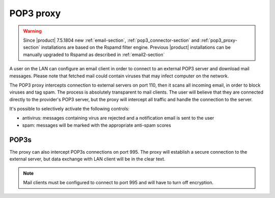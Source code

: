 
.. _pop3_proxy-section:

==========
POP3 proxy
==========

.. warning::

    Since |product| 7.5.1804 new :ref:`email-section`,
    :ref:`pop3_connector-section` and :ref:`pop3_proxy-section` installations
    are based on the Rspamd filter engine. Previous |product| installations can
    be manually upgraded to Rspamd as described in :ref:`email2-section`

A user on the LAN can configure an email client 
in order to connect to an external POP3 server and download mail messages. 
Please note that fetched mail could contain viruses that may infect computer on the network.

The POP3 proxy intercepts connection to external servers on port 110, then it scans all incoming email, 
in order to block viruses and tag spam. 
The process is absolutely transparent to mail clients. The user will believe that they are connected directly 
to the provider's POP3 server, but the proxy will intercept all traffic and handle the connection to the server. 

It's possible to selectively activate the following controls: 

* antivirus: messages containing virus are rejected and a notification email is sent to the user
* spam: messages will be marked with the appropriate anti-spam scores


POP3s
=====

The proxy can also intercept POP3s connections on port 995. 
The proxy will establish a secure connection to the external server, but data exchange with LAN client 
will be in the clear text.

.. note:: Mail clients must be configured to connect to port 995 and will have to turn off encryption. 
